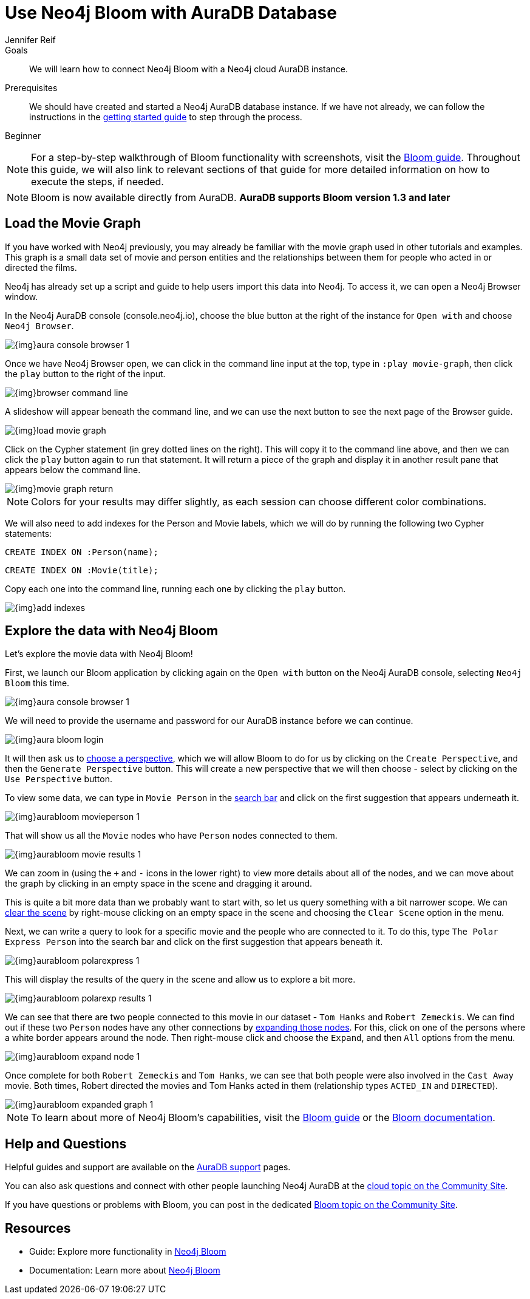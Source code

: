 = Use Neo4j Bloom with AuraDB Database
:level: Beginner
:page-level: Beginner
:author: Jennifer Reif
:neo4j-versions: 3.5
:category: cloud
:tags: aura, bloom, dbaas, visualization
:description: We will learn how to connect Neo4j Bloom with a Neo4j cloud AuraDB instance.

.Goals
[abstract]
{description}

.Prerequisites
[abstract]
We should have created and started a Neo4j AuraDB database instance.
If we have not already, we can follow the instructions in the link:https://aura.support.neo4j.com/hc/en-us/articles/360037562253-Working-with-Neo4j-AuraDB[getting started guide^] to step through the process.

[role=expertise {level}]
{level}

****
[NOTE]
For a step-by-step walkthrough of Bloom functionality with screenshots, visit the link:/developer/neo4j-bloom/[Bloom guide].
Throughout this guide, we will also link to relevant sections of that guide for more detailed information on how to execute the steps, if needed.
****

****
[NOTE, role="strong-bloom"]
Bloom is now available directly from AuraDB. *AuraDB supports Bloom version 1.3 and later*
****

++++
<style>
.single-developer #content div.strong-bloom td.content strong {
  font-weight: 600;
}
</style>
++++

[#aura-movie-graph]
== Load the Movie Graph

If you have worked with Neo4j previously, you may already be familiar with the movie graph used in other tutorials and examples.
This graph is a small data set of movie and person entities and the relationships between them for people who acted in or directed the films.

Neo4j has already set up a script and guide to help users import this data into Neo4j.
To access it, we can open a Neo4j Browser window.

In the Neo4j AuraDB console (console.neo4j.io), choose the blue button at the right of the instance for `Open with` and choose `Neo4j Browser`.

image::{img}aura_console_browser_1.jpg[role="popup-link"]

Once we have Neo4j Browser open, we can click in the command line input at the top, type in `:play movie-graph`, then click the `play` button to the right of the input.

image::{img}browser_command_line.jpg[role="popup-link"]

A slideshow will appear beneath the command line, and we can use the next button to see the next page of the Browser guide.

image::{img}load_movie_graph.jpg[role="popup-link"]

Click on the Cypher statement (in grey dotted lines on the right).
This will copy it to the command line above, and then we can click the `play` button again to run that statement.
It will return a piece of the graph and display it in another result pane that appears below the command line.

image::{img}movie_graph_return.jpg[role="popup-link"]

****
[NOTE]
Colors for your results may differ slightly, as each session can choose different color combinations.
****

We will also need to add indexes for the Person and Movie labels, which we will do by running the following two Cypher statements:

`CREATE INDEX ON :Person(name);`

`CREATE INDEX ON :Movie(title);`

Copy each one into the command line, running each one by clicking the `play` button.

image::{img}add_indexes.jpg[role="popup-link"]

[#bloom-explore]
== Explore the data with Neo4j Bloom

Let's explore the movie data with Neo4j Bloom!

First, we launch our Bloom application by clicking again on the `Open with` button on the Neo4j AuraDB console, selecting `Neo4j Bloom` this time.

image::{img}aura_console_browser_1.jpg[role="popup-link"]

We will need to provide the username and password for our AuraDB instance before we can continue.

image::{img}aura_bloom_login.jpg[role="popup-link"]

It will then ask us to link:/developer/neo4j-bloom/#bloom-perspective[choose a perspective], which we will allow Bloom to do for us by clicking on the `Create Perspective`, and then the `Generate Perspective` button.
This will create a new perspective that we will then choose - select by clicking on the `Use Perspective` button.

To view some data, we can type in `Movie Person` in the link:/developer/neo4j-bloom/#bloom-search[search bar] and click on the first suggestion that appears underneath it.

image::{img}aurabloom_movieperson_1.jpg[role="popup-link"]

That will show us all the `Movie` nodes who have `Person` nodes connected to them.

image::{img}aurabloom_movie_results_1.jpg[role="popup-link"]

We can zoom in (using the `+` and `-` icons in the lower right) to view more details about all of the nodes, and we can move about the graph by clicking in an empty space in the scene and dragging it around.

This is quite a bit more data than we probably want to start with, so let us query something with a bit narrower scope.
We can link:/developer/neo4j-bloom/#clearing-scene[clear the scene] by right-mouse clicking on an empty space in the scene and choosing the `Clear Scene` option in the menu.

Next, we can write a query to look for a specific movie and the people who are connected to it.
To do this, type `The Polar Express Person` into the search bar and click on the first suggestion that appears beneath it.

image::{img}aurabloom_polarexpress_1.jpg[role="popup-link"]

This will display the results of the query in the scene and allow us to explore a bit more.

image::{img}aurabloom_polarexp_results_1.jpg[role="popup-link"]

We can see that there are two people connected to this movie in our dataset - `Tom Hanks` and `Robert Zemeckis`.
We can find out if these two `Person` nodes have any other connections by link:/developer/neo4j-bloom/#expand-nodes[expanding those nodes].
For this, click on one of the persons where a white border appears around the node.
Then right-mouse click and choose the `Expand`, and then `All` options from the menu.

image::{img}aurabloom_expand_node_1.jpg[role="popup-link"]

Once complete for both `Robert Zemeckis` and `Tom Hanks`, we can see that both people were also involved in the `Cast Away` movie.
Both times, Robert directed the movies and Tom Hanks acted in them (relationship types `ACTED_IN` and `DIRECTED`).

image::{img}aurabloom_expanded_graph_1.jpg[role="popup-link"]

****
[NOTE]
To learn about more of Neo4j Bloom's capabilities, visit the link:/developer/neo4j-bloom/[Bloom guide] or the link:/docs/bloom-user-guide/current/[Bloom documentation^].
****

[#aura-help]
== Help and Questions

Helpful guides and support are available on the https://aura.support.neo4j.com/hc/en-us[AuraDB support^] pages.

You can also ask questions and connect with other people launching Neo4j AuraDB at the
https://community.neo4j.com/c/neo4j-graph-platform/cloud[cloud topic on the Community Site^].

If you have questions or problems with Bloom, you can post in the dedicated https://community.neo4j.com/c/neo4j-graph-platform/neo4j-bloom/91[Bloom topic on the Community Site^].

[#resources]
== Resources

* Guide: Explore more functionality in link:/developer/neo4j-bloom/[Neo4j Bloom]
* Documentation: Learn more about link:/docs/bloom-user-guide/current/[Neo4j Bloom^]
